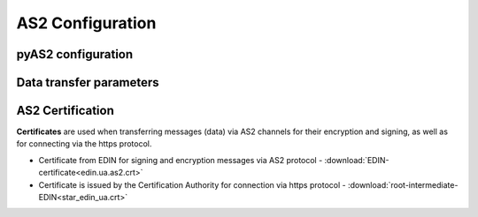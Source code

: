###################
AS2 Configuration
###################


pyAS2 configuration
==============================================
.. csv-table:: Table 1 - pyAS2 configuration
  :file: Table_1_Mendelson_AS2_configuration.csv
  :widths:  5, 5

Data transfer parameters
==============================================
.. csv-table:: Table 2 - Data transfer parameters
  :file: Table_2_Parametry_peredachi_dannyh.csv
  :widths:  5, 5, 5
  
AS2 Certification
==============================================
.. csv-table:: Table 3 - AS2 Certification
  :file: Table_3_AS2_Sert.csv
  :widths:  5, 5

**Certificates** are used when transferring messages (data) via AS2 channels for their encryption and signing, as well as for connecting via the https protocol.

* Certificate from EDIN for signing and encryption messages via AS2 protocol - :download:`EDIN-certificate<edin.ua.as2.crt>`
* Certificate is issued by the Certification Authority for connection via https protocol - :download:`root-intermediate-EDIN<star_edin_ua.crt>`
